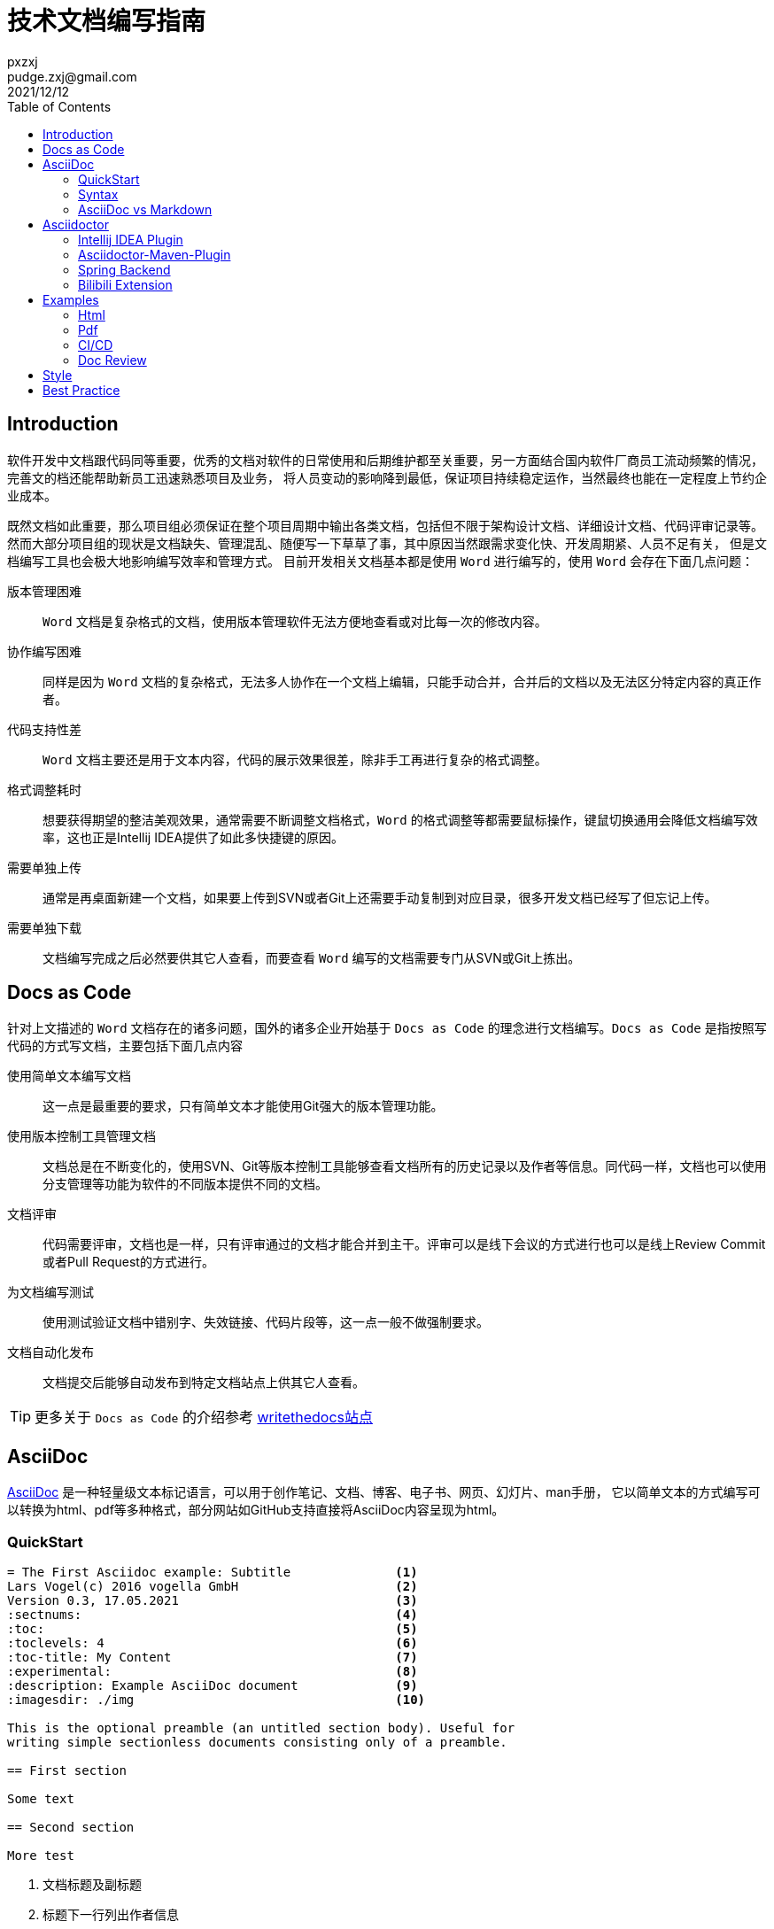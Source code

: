 = 技术文档编写指南
pxzxj; pudge.zxj@gmail.com; 2021/12/12
:toc:


== Introduction
软件开发中文档跟代码同等重要，优秀的文档对软件的日常使用和后期维护都至关重要，另一方面结合国内软件厂商员工流动频繁的情况，完善文的档还能帮助新员工迅速熟悉项目及业务，
将人员变动的影响降到最低，保证项目持续稳定运作，当然最终也能在一定程度上节约企业成本。

既然文档如此重要，那么项目组必须保证在整个项目周期中输出各类文档，包括但不限于架构设计文档、详细设计文档、代码评审记录等。
然而大部分项目组的现状是文档缺失、管理混乱、随便写一下草草了事，其中原因当然跟需求变化快、开发周期紧、人员不足有关，
但是文档编写工具也会极大地影响编写效率和管理方式。
目前开发相关文档基本都是使用 `Word` 进行编写的，使用 `Word` 会存在下面几点问题：

版本管理困难 ::
    `Word` 文档是复杂格式的文档，使用版本管理软件无法方便地查看或对比每一次的修改内容。
协作编写困难 ::
    同样是因为 `Word` 文档的复杂格式，无法多人协作在一个文档上编辑，只能手动合并，合并后的文档以及无法区分特定内容的真正作者。
代码支持性差 ::
    `Word` 文档主要还是用于文本内容，代码的展示效果很差，除非手工再进行复杂的格式调整。
格式调整耗时 ::
    想要获得期望的整洁美观效果，通常需要不断调整文档格式，`Word` 的格式调整等都需要鼠标操作，键鼠切换通用会降低文档编写效率，这也正是Intellij IDEA提供了如此多快捷键的原因。
需要单独上传 ::
    通常是再桌面新建一个文档，如果要上传到SVN或者Git上还需要手动复制到对应目录，很多开发文档已经写了但忘记上传。
需要单独下载 ::
    文档编写完成之后必然要供其它人查看，而要查看 `Word` 编写的文档需要专门从SVN或Git上拣出。


== Docs as Code
针对上文描述的 `Word` 文档存在的诸多问题，国外的诸多企业开始基于 `Docs as Code` 的理念进行文档编写。`Docs as Code` 是指按照写代码的方式写文档，主要包括下面几点内容

使用简单文本编写文档 ::
    这一点是最重要的要求，只有简单文本才能使用Git强大的版本管理功能。
使用版本控制工具管理文档 ::
    文档总是在不断变化的，使用SVN、Git等版本控制工具能够查看文档所有的历史记录以及作者等信息。同代码一样，文档也可以使用分支管理等功能为软件的不同版本提供不同的文档。
文档评审 ::
    代码需要评审，文档也是一样，只有评审通过的文档才能合并到主干。评审可以是线下会议的方式进行也可以是线上Review Commit或者Pull Request的方式进行。
为文档编写测试 ::
    使用测试验证文档中错别字、失效链接、代码片段等，这一点一般不做强制要求。
文档自动化发布 ::
    文档提交后能够自动发布到特定文档站点上供其它人查看。

TIP: 更多关于 `Docs as Code` 的介绍参考 https://www.writethedocs.org/guide/docs-as-code/[writethedocs站点]

== AsciiDoc

https://asciidoctor.org/docs/what-is-asciidoc/[AsciiDoc] 是一种轻量级文本标记语言，可以用于创作笔记、文档、博客、电子书、网页、幻灯片、man手册，
它以简单文本的方式编写可以转换为html、pdf等多种格式，部分网站如GitHub支持直接将AsciiDoc内容呈现为html。

=== QuickStart

----
= The First Asciidoc example: Subtitle              <1>
Lars Vogel(c) 2016 vogella GmbH                     <2>
Version 0.3, 17.05.2021                             <3>
:sectnums:                                          <4>
:toc:                                               <5>
:toclevels: 4                                       <6>
:toc-title: My Content                              <7>
:experimental:                                      <8>
:description: Example AsciiDoc document             <9>
:imagesdir: ./img                                   <10>

This is the optional preamble (an untitled section body). Useful for
writing simple sectionless documents consisting only of a preamble.

== First section

Some text

== Second section

More test
----
1. 文档标题及副标题
2. 标题下一行列出作者信息
3. 文件修订版本
4. 需要展示各章节编号
5. 生出文档目录，toc即Table Of Contents
6. 默认toc仅展示两级目录，toclevel可以修改为其它值
7. 默认目录标题为 `Table Of Contents`，使用toc-title修改为其它值
8. 启用实验性功能
9. 文档的描述
10. 默认图片目录

=== Syntax

AsciiDoc相关语法参考 xref:asciidoc-syntax.adoc[AsciiDoc语法介绍]或者 https://docs.asciidoctor.org/asciidoc/latest/[官方站点]

=== AsciiDoc vs Markdown

TIP: https://docs.asciidoctor.org/asciidoc/latest/asciidoc-vs-markdown/[官方站点]详细对比了AsciiDoc和Markdown，本节内容主要是对其进行摘取和翻译

Markdown是最流行的轻量级文本标记语言，它的语法简单易于学习，很多开源项目的文档也都是使用Markdown编写的包括Dubbo、Nacos等，
然而语法简单也注定它无法满足一些复杂常见的文档编写需求包括表格、文档交叉引用、脚注、嵌入视频等。而AsciiDoc既保留了简洁的编写语法，
又考虑到了几乎所有场景的文档编写需求，很多技术书籍就是使用AsciiDoc编写完成后打印出版的。最重要的是AsciiDoc的语法设计为可扩展的，
用户完全可以根据自己的需求设计特殊AsciiDoc语法。

下表对AsciiDoc语法和Markdown语法的比较，不过此处仅关注了AsciiDoc和Markdown都支持的语法

[%asciidoc-vs-markdown%autowidth]
|===
|Language Feature |Markdown |AsciiDoc

|加粗(受约束)
a|
[source,markdown]
----
**bold**
----
a|
[source]
----
*bold*
----

|加粗 (不受约束)
a|
[source,markdown]
----
**b**old
----
a|
[source]
----
**b**old
----

|斜体 (受约束)
a|
[source,markdown]
----
*italic*
----
a|
[source]
----
_italic_
----

|斜体 (不受约束)
|_n/a_
a|
[source]
----
__i__talic
----

|等宽词 (受约束)
a|
[source,markdown]
----
`monospace`
----
a|
[source]
----
`monospace`
----

|等宽词 (不受约束)
a|
[source,markdown]
----
`m`onospace
----
a|
[source]
----
``m``onospace
----

|超链接
a|
[source,markdown]
----
[Asciidoctor](https://asciidoctor.org)
----
a|
[source]
----
https://asciidoctor.org[Asciidoctor]
----

|相对路径链接
a|
[source,markdown]
----
[user guide](user-guide.html)
----
a|
[source]
----
link:user-guide.html[user guide]
xref:user-guide.adoc[user guide]
----

|文件链接
a|
[source,markdown]
----
[get the PDF]({% raw %}{{ site.url }}{% endraw %}/assets/mydoc.pdf)
----
a|
[source]
----
link:{site-url}/assets/mydoc.pdf[get the PDF]
----

|交叉引用
a|
[source,markdown]
----
See [Usage](#_usage).

<h2 id="_usage">Usage</h2>
----
a|
[source]
----
See <<_usage>>.

== Usage
----

|锚点
a|
[source,markdown]
----
<h2 id="usage">Usage</h2>
----
a|
[source]
----
[#usage]
== Usage
----

|内联图片
a|
[source,markdown]
----
![Logo](/images/logo.png)
----
a|
[source]
----
image:logo.png[Logo]
----

|图片
|_n/a_
a|
[source]
----
image::logo.png[Logo]
----

|章节标题
a|
[source,markdown]
----
## Heading 2
----
a|
[source]
----
== Heading 2
----

|引用
a|
[source,markdown]
----
> Quoted text.
>
> Another paragraph in quote.
----
a|
[source]
----
____
Quoted text.

Another paragraph in quote.
____
----

|文本
a|
[source,markdown]
----
    $ gem install asciidoctor
----
a|
.Indented (by 1 or more spaces)
[source]
----
 $ gem install asciidoctor
----

.Delimited
[source]
----
....
$ gem install asciidoctor
....
----

|代码
a|
[source,markdown]
----
```java
public class Person {
  private String name;
  public Person(String name) {
    this.name = name;
  }
}
```
----
a|
[source]
....
[source,java]
----
public class Person {
  private String name;
  public Person(String name) {
    this.name = name;
  }
}
----
....

|无序列表
a|
[source,markdown]
----
* apples
* orange
  * temple
  * navel
* bananas
----
a|
[source]
----
* apples
* oranges
** temple
** navel
* bananas
----
|有序列表
a|
[source,markdown]
----
1. first
2. second
3. third
----
a|
[source]
----
. first
. second
. third
----

|文档头
a|
.Slapped on as "`front matter`"
[source,markdown]
----
---
layout: docs
title: Writing posts
prev_section: defining-frontmatter
next_section: creating-pages
permalink: /docs/writing-posts/
---
----
a|
.Native support!
[source]
----
= Writing posts
:page-layout: base
:showtitle:
:prev_section: defining-frontmatter
:next_section: creating-pages
----

|警告
|_n/a_
a|
[source]
----
TIP: You can add line numbers to source listings by adding the word `numbered` in the attribute list after the language name.
----

|块标题
|_n/a_
a|
[source]
----
.Grocery list
* Milk
* Eggs
* Bread
----
|===

NOTE: 受约束的是指使用时前后必须有空格，不受约束的则表示可以在任何地方使用

== Asciidoctor

https://asciidoctor.org/[Asciidoctor] 是最流行的AsciiDoc处理软件，它使用Ruby编写，源码托管在GitHub上，
很多知名的项目如Spring、Hibernate、JUnit等都是使用Asciidoctor生成项目文档的。

AsciiDoctor能够快速将asciidoc文档转换为Html5、Docbook、Pdf、Epub3等多种格式。
同时AsciiDoctor还提供了很多扩展接口，允许开发者根据特定需求扩展AsciiDoctor的功能，
下文介绍的 `Bilibili Extension` 以及 `Spring Backend` 就是对AsciiDoctor的扩展。

Asciidoctor包含了多种不同形式的实现用于满足不同人员的需求，包括命令行工具、Intellij IDEA插件、浏览器插件、Maven插件、Gradle插件等，
本文选择对Java开发者比较友好的Intellij IDEA和maven插件进行介绍。

=== Intellij IDEA Plugin
搜索AsciiDoc插件安装即可。

image::images/install-from-marketplace.png[]

插件安装完成后新建.adoc结尾的文件就会自动使用此插件，左侧为使用asciidoc编写的原始内容，右侧为渲染后的效果。

image::images/asciidoc-intellij-idea-plugin-editor.png[]

=== Asciidoctor-Maven-Plugin

Asciidoctor Maven Plugin可以将AsciiDoc文档转换为多种格式。跟其它Maven插件一样，在 `pom.xml` 中添加AsciiDoctor插件配置即可开始使用。

[source,xml,subs="verbatim"]
----
<project>
    ...
    <build>
        ...
        <plugin>
            <groupId>org.asciidoctor</groupId>
            <artifactId>asciidoctor-maven-plugin</artifactId>
            <version>2.2.1</version>
            <executions>
                <execution>
                    <id>convert-to-html</id>
                    <phase>generate-resources</phase>          <1>
                    <goals>
                        <goal>process-asciidoc</goal>
                    </goals>
                    <configuration>
                        <outputDirectory>${project.build.directory}/html</outputDirectory>       <2>
                        <attributes>                           <3>
                            <source-highlighter>coderay</source-highlighter>
                            <imagesdir>./images</imagesdir>
                            <toc>left</toc>
                            <icons>font</icons>
                        </attributes>
                    </configuration>
                </execution>
            </executions>
        </plugin>
  ...
</project>
----
1. 配置插件执行阶段和目标
2. `Configuration` 中配置插件相关参数
3. 文档属性

`Configuration` 中支持众多参数的配置，下面选择几个重要的进行说明，完整参数列表参考 https://docs.asciidoctor.org/maven-tools/latest/plugin/goals/process-asciidoc/[官方文档]

_**sourceDirectory**_ ::
    源文件目录，默认检查 __/src/docs/asciidoc, /src/asciidoc和/src/main/asciidoc__。
_**sourceDocumentName**_ ::
    源文件名称，默认检查 `sourceDirectory` 下的所有文件。
_**sourceDocumentExtensions**_ ::
    源文件扩展名，默认包含__ad, adoc, and asciidoc__。
_**outputDirectory**_ ::
    转换后文件输出目录，默认为__${project.build.directory}/generated-docs.__。
_**backend**_ ::
    转换目标类型，默认是html5。
_**doctype**_ ::
    支持book和article，默认使用article。

=== Spring Backend
Asciidoctor提供了通用的文档输出格式，而不同框架或软件则可以根据自身需求进行扩展，Spring为了提升文档可读性创建了 https://github.com/spring-io/spring-asciidoctor-backends[spring-asciidoctor-backends]项目用于生成Spring风格的html文档。

==== Install
再Asciidoctor Maven插件中添加Spring Backend相关配置即可使用。
[source,xml,subs="verbatim"]
----
<plugin>
	<groupId>org.asciidoctor</groupId>
	<artifactId>asciidoctor-maven-plugin</artifactId>
	<version>2.1.0</version>
	<executions>
		<execution>
			<id>generate-html-documentation</id>
			<phase>prepare-package</phase>
			<goals>
				<goal>process-asciidoc</goal>
			</goals>
			<configuration>
				<backend>spring-html</backend>                      <1>
			</configuration>
		</execution>
	</executions>
	<dependencies>
		<dependency>                                                <2>
			<groupId>io.spring.asciidoctor.backends</groupId>
			<artifactId>spring-asciidoctor-backends</artifactId>
			<version>${spring-asciidoctor-backends.version}</version>
		</dependency>
	</dependencies>
</plugin>

<repositories>
	<repository>                                                    <3>
		<id>spring-release</id>
		<name>Spring Releases</name>
		<url>https://repo.spring.io/release</url>
		<snapshots>
			<enabled>false</enabled>
		</snapshots>
	</repository>
</repositories>
----
1. backend设置为spring-html
2. 添加spring-backend依赖
3. 配置Spring Maven仓库

==== Spring Look and Feel
生成的html样式与Spring官网保持一致，左上角展示Spring的Logo。

TIP: 后期可能会允许使用自定义的Logo，参考 https://github.com/spring-io/spring-asciidoctor-backends/issues/24[Ability to override the banner logo]

==== Responsive Design
生成的html遵循响应式设计，能在各种设备上很好地展示，如台式机、平板电脑、智能手机等。

==== "Back to Index" Link
如果当前页面部署index.html,那么提供一个Back to Index链接用于返回到首页

==== Dark Mode
页面右上角支持切换黑夜模式，模式设置保存在本地，无需每次重新加载后设置

==== Tabs
支持多个Tab页合并与切换，常见的如Maven和Gradle，Java和Groovy、Kotlin

[source,xml,indent=0,role="primary"]
.Maven
----
<dependency>
    <groupId>com.example</groupId>
    <artifactId>some-library</artifactId>
    <version>1.2.3</version>
</dependency>
----

[source,indent=0,role="secondary"]
.Gradle
----
compile 'com.example:some-library:1.2.3'
----

==== Code Folding
折叠部分非核心代码，例如Java代码的import或者getter、setter

[source,java]
----
public class Example {

	private String first;

	private String second;

	// @fold:on // getters / setters...
	public String getFirst() {
		return this.first;
	}

	public void setFirst(String first) {
		this.first = first;
	}

	public String getSecond() {
		return this.second;
	}

	public void setSecond(String second) {
		this.second = second;
	}
	// @fold:off

}
----

==== Different Config Blocks
configblocks用于生成同一配置的yaml格式和properties格式，例如下面的源文件和渲染后效果

-----
[source,yaml,configblocks]
----
example:
  property:
    alpha: a
----
-----

[source,yaml,configblocks]
----
example:
  property:
    alpha: a
----

NOTE: 此功能还需要添加 `io.spring.asciidoctor:spring-asciidoctor-extensions-spring-boot` 依赖，参考 https://github.com/spring-io/spring-asciidoctor-extensions[spring-asciidoctor-extensions]



=== Bilibili Extension
文档中插入视频是很常见的需求，可能是需要记录视频教程的学习笔记，也可能是使用视频对文档的内容做进一步说明。
默认Asciidoctor仅支持在文档中插入Youtube、vimeo视频或者本地视频文件，但国内开发者更多使用的是Bilibili，
因此开发了 `asciidoctor-bilibili-extension` 用于向AsciiDoc文档中插入Bilibili视频，
详细用法参考 https://github.com/pxzxj/asciidoctor-bilibili-extension[asciidoctor-bilibili-extension]。

bilibili::BV12t411m7RV[]

== Examples

Asciidoctor提供了大量的 https://github.com/asciidoctor/asciidoctor-maven-examples[Maven示例]用于说明相关功能，本文选择常用的几类进行说明

=== Html
参考 https://github.com/asciidoctor/asciidoctor-maven-examples/tree/main/asciidoc-to-html-example[asciidoc-to-html-example]，也可以参考<<cicd, CI/CD示例>>。

=== Pdf
参考 https://github.com/asciidoctor/asciidoctor-maven-examples/tree/main/asciidoctor-pdf-cjk-example[asciidoctor-pdf-cjk-example]，也可以参考<<cicd, CI/CD示例>>。

[[cicd]]
=== CI/CD

`Docs as Code` 要求文档同代码一样能够在CI/CD流水线中自动发布，例如可以将生成的html文件部署到nginx搭建的站点上就可以直接在浏览器中查看文档了，
由于文档是使用Maven插件生成的，因此整个发布过程与普通Java项目没有任何区别。
本文使用 `GitHub Action` 以及 `GitHub Pages` 演示CI/CD过程，示例代码参考 https://github.com/pxzxj/asciidoc-cicd-demo[asciidoc-cicd-demo]。

=== Doc Review
代码需要评审，文档也一样，通过文档评审可以逐步提升文档质量以及团队文档编写能力。

GitHub和GitLab都提供了强大的 `Review` 功能，可以对PR的内容进行评审和讨论，只有评审通过的内容才会合并。
以Spring Boot项目中的一个对 `README.adoc` 润色的 https://github.com/spring-projects/spring-boot/pull/28835[PR]为例，
Spring成员查看提交的内容并提出疑问，原作者进行回复

image::images/doc-review.png[]

== Style
上文主要讨论了编写技术文档使用的工具，而文档编写的另一个重要主题是写作规范，
使用陈述句还是祈使句、使用第一人称还是第二人称等等这些语法细节也会影响最终文档的质量。

Spring就非常重视文档写作规范， https://github.com/spring-io/spring-asciidoctor-backends/blob/main/guides/style-guide.adoc[spring-style]详细描述了编写Spring技术文档相关规范，
同时还根据开发者反馈对文档不断进行 https://github.com/spring-projects/spring-boot/issues/27895[优化]，可以说完善的文档也是Spring框架如此成功的重要原因之一。

Kubernetes的文档规范参考 https://kubernetes.io/docs/contribute/style/style-guide/[Documentation Style Guide]

中文技术领域目前比较受开发者认可的是由阮一峰编写的 https://www.ruanyifeng.com/blog/2016/10/document_style_guide.html[中文技术文档的写作规范]，GitHub的Star数量已经接近一万。



== Best Practice

1. 先列举文档的目录，再补充各章节的内容。
2. 参考优秀的开源项目文档。
3. 内容为王，时间紧急情况下优先保证内容，其次考虑格式美观。
4. **写**，立即开始。
